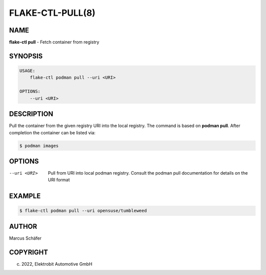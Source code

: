 FLAKE-CTL-PULL(8)
=================

NAME
----

**flake-ctl pull** - Fetch container from registry

SYNOPSIS
--------

.. code:: bash

   USAGE:
       flake-ctl podman pull --uri <URI>

   OPTIONS:
       --uri <URI>

DESCRIPTION
-----------

Pull the container from the given registry URI into the local registry.
The command is based on **podman pull**. After completion
the container can be listed via:

.. code:: bash

   $ podman images

OPTIONS
-------

--uri <URI>

  Pull from URI into local podman registry. Consult the
  podman pull documentation for details on the URI format

EXAMPLE
-------

.. code:: bash

   $ flake-ctl podman pull --uri opensuse/tumbleweed

AUTHOR
------

Marcus Schäfer

COPYRIGHT
---------

(c) 2022, Elektrobit Automotive GmbH
